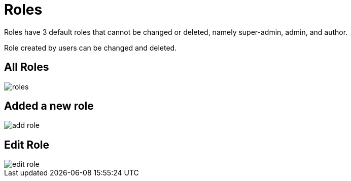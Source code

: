 = Roles

Roles have 3 default roles that cannot be changed or deleted, namely super-admin, admin, and author.

Role created by users can be changed and deleted.

== All Roles

image::roles.png[align=center]

== Added a new role

image::add-role.jpeg[align=center]

== Edit Role

image::edit-role.jpeg[align=center]